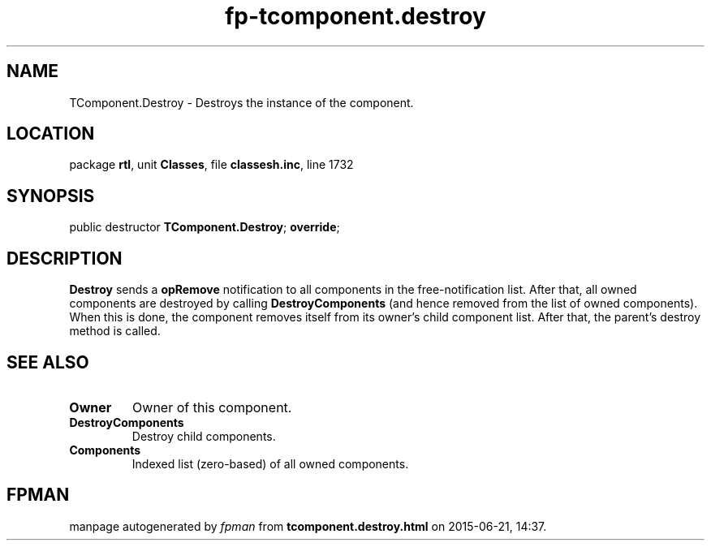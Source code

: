 .\" file autogenerated by fpman
.TH "fp-tcomponent.destroy" 3 "2014-03-14" "fpman" "Free Pascal Programmer's Manual"
.SH NAME
TComponent.Destroy - Destroys the instance of the component.
.SH LOCATION
package \fBrtl\fR, unit \fBClasses\fR, file \fBclassesh.inc\fR, line 1732
.SH SYNOPSIS
public destructor \fBTComponent.Destroy\fR; \fBoverride\fR;
.SH DESCRIPTION
\fBDestroy\fR sends a \fBopRemove\fR notification to all components in the free-notification list. After that, all owned components are destroyed by calling \fBDestroyComponents\fR (and hence removed from the list of owned components). When this is done, the component removes itself from its owner's child component list. After that, the parent's destroy method is called.


.SH SEE ALSO
.TP
.B Owner
Owner of this component.
.TP
.B DestroyComponents
Destroy child components.
.TP
.B Components
Indexed list (zero-based) of all owned components.

.SH FPMAN
manpage autogenerated by \fIfpman\fR from \fBtcomponent.destroy.html\fR on 2015-06-21, 14:37.

